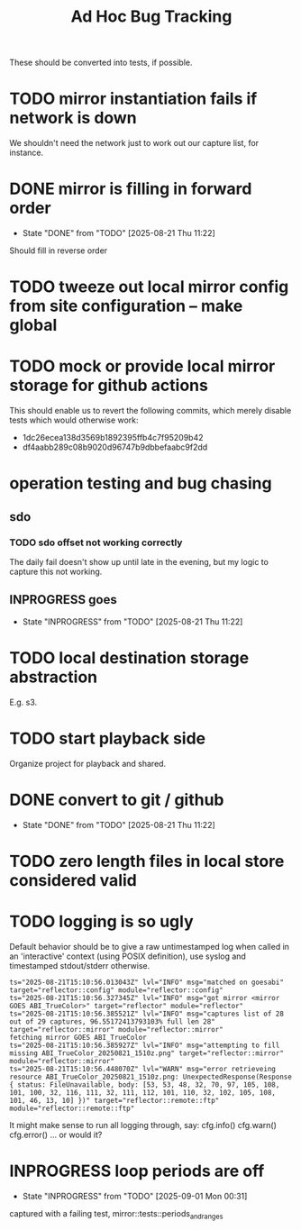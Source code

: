#+TITLE: Ad Hoc Bug Tracking

These should be converted into tests, if possible.

* TODO mirror instantiation fails if network is down

We shouldn't need the network just to work out our capture list, for instance.

* DONE mirror is filling in forward order
  CLOSED: [2025-08-21 Thu 11:22]

  - State "DONE"       from "TODO"       [2025-08-21 Thu 11:22]
Should fill in reverse order

* TODO tweeze out local mirror config from site configuration -- make global
* TODO mock or provide local mirror storage for github actions

This should enable us to revert the following commits, which merely
disable tests which would otherwise work:
 - 1dc26ecea138d3569b1892395ffb4c7f95209b42
 - df4aabb289c08b9020d96747b9dbbefaabc9f2dd

* operation testing and bug chasing
**  sdo
*** TODO sdo offset not working correctly

The daily fail doesn't show up until late in the evening, but my logic
to capture this not working.

** INPROGRESS goes
   - State "INPROGRESS" from "TODO"       [2025-08-21 Thu 11:22]
* TODO local destination storage abstraction

E.g. s3.

* TODO start playback side

Organize project for playback and shared.

* DONE convert to git / github
  CLOSED: [2025-08-21 Thu 11:22]

  - State "DONE"       from "TODO"       [2025-08-21 Thu 11:22]
* TODO zero length files in local store considered valid
* TODO logging is so ugly

Default behavior should be to give a raw untimestamped log when called
in an 'interactive' context (using POSIX definition), use syslog and
timestamped stdout/stderr otherwise.

#+begin_example
ts="2025-08-21T15:10:56.013043Z" lvl="INFO" msg="matched on goesabi" target="reflector::config" module="reflector::config"
ts="2025-08-21T15:10:56.327345Z" lvl="INFO" msg="got mirror <mirror GOES ABI_TrueColor>" target="reflector" module="reflector"
ts="2025-08-21T15:10:56.385521Z" lvl="INFO" msg="captures list of 28 out of 29 captures, 96.55172413793103% full len 28" target="reflector::mirror" module="reflector::mirror"
fetching mirror GOES ABI_TrueColor
ts="2025-08-21T15:10:56.385927Z" lvl="INFO" msg="attempting to fill missing ABI_TrueColor_20250821_1510z.png" target="reflector::mirror" module="reflector::mirror"
ts="2025-08-21T15:10:56.448070Z" lvl="WARN" msg="error retrieveing resource ABI_TrueColor_20250821_1510z.png: UnexpectedResponse(Response { status: FileUnavailable, body: [53, 53, 48, 32, 70, 97, 105, 108, 101, 100, 32, 116, 111, 32, 111, 112, 101, 110, 32, 102, 105, 108, 101, 46, 13, 10] })" target="reflector::remote::ftp" module="reflector::remote::ftp"
#+end_example

It might make sense to run all logging through, say:
 cfg.info()
 cfg.warn()
 cfg.error()
... or would it?

* INPROGRESS loop periods are off
  - State "INPROGRESS" from "TODO"       [2025-09-01 Mon 00:31]

captured with a failing test, mirror::tests::periods_and_ranges
